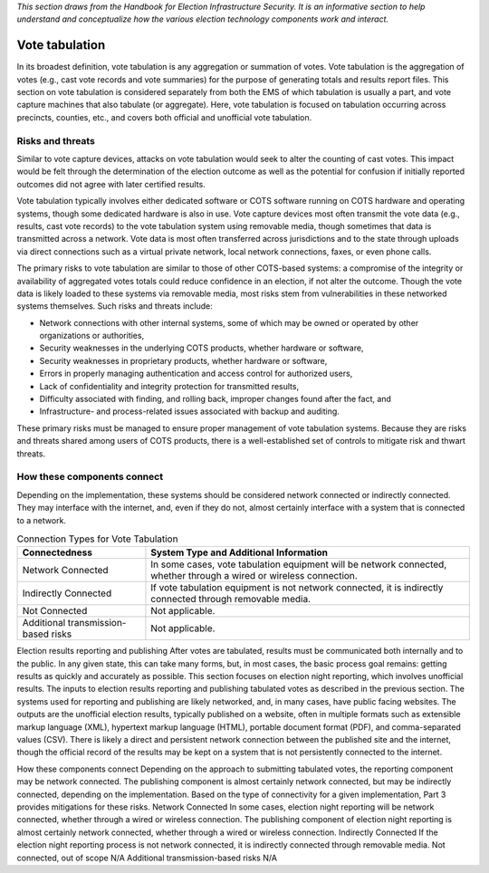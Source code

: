 ..
  Created by: mike garcia
  To: remake of generalized election architecture section of the Handbook

*This section draws from the Handbook for Election Infrastructure Security. It is an informative section to help understand and conceptualize how the various election technology components work and interact.*

Vote tabulation
***************

In its broadest definition, vote tabulation is any aggregation or summation of votes. Vote tabulation is the aggregation of votes (e.g., cast vote records and vote summaries) for the purpose of generating totals and results report files. This section on vote tabulation is considered separately from both the EMS of which tabulation is usually a part, and vote capture machines that also tabulate (or aggregate). Here, vote tabulation is focused on tabulation occurring across precincts, counties, etc., and covers both official and unofficial vote tabulation.

Risks and threats
&&&&&&&&&&&&&&&&&

Similar to vote capture devices, attacks on vote tabulation would seek to alter the counting of cast votes. This impact would be felt through the determination of the election outcome as well as the potential for confusion if initially reported outcomes did not agree with later certified results.

Vote tabulation typically involves either dedicated software or COTS software running on COTS hardware and operating systems, though some dedicated hardware is also in use. Vote capture devices most often transmit the vote data (e.g., results, cast vote records) to the vote tabulation system using removable media, though sometimes that data is transmitted across a network. Vote data is most often transferred across jurisdictions and to the state through uploads via direct connections such as a virtual private network, local network connections, faxes, or even phone calls.

The primary risks to vote tabulation are similar to those of other COTS-based systems: a compromise of the integrity or availability of aggregated votes totals could reduce confidence in an election, if not alter the outcome. Though the vote data is likely loaded to these systems via removable media, most risks stem from vulnerabilities in these networked systems themselves. Such risks and threats include:

* Network connections with other internal systems, some of which may be owned or operated by other organizations or authorities,
* Security weaknesses in the underlying COTS products, whether hardware or software,
* Security weaknesses in proprietary products, whether hardware or software,
* Errors in properly managing authentication and access control for authorized users,
* Lack of confidentiality and integrity protection for transmitted results,
* Difficulty associated with finding, and rolling back, improper changes found after the fact, and
* Infrastructure- and process-related issues associated with backup and auditing.

These primary risks must be managed to ensure proper management of vote tabulation systems. Because they are risks and threats shared among users of COTS products, there is a well-established set of controls to mitigate risk and thwart threats.

How these components connect
&&&&&&&&&&&&&&&&&&&&&&&&&&&&

Depending on the implementation, these systems should be considered network connected or indirectly connected. They may interface with the internet, and, even if they do not, almost certainly interface with a system that is connected to a network. 

.. table:: Connection Types for Vote Tabulation
   :widths: auto

   ===================================  ============================================================================
   Connectedness                        System Type and Additional Information
   ===================================  ============================================================================
   Network Connected                    In some cases, vote tabulation equipment will be network connected, whether through a wired or wireless connection.
   Indirectly Connected                 If vote tabulation equipment is not network connected, it is indirectly connected through removable media.
   Not Connected                        Not applicable.
   Additional transmission-based risks  Not applicable.
   ===================================  ============================================================================


Election results reporting and publishing
After votes are tabulated, results must be communicated both internally and to the public. In any given state, this can take many forms, but, in most cases, the basic process goal remains: getting results as quickly and accurately as possible. This section focuses on election night reporting, which involves unofficial results.
The inputs to election results reporting and publishing tabulated votes as described in the previous section. The systems used for reporting and publishing are likely networked, and, in many cases, have public facing websites.
The outputs are the unofficial election results, typically published on a website, often in multiple formats such as extensible markup language (XML), hypertext markup language (HTML), portable document format (PDF), and comma-separated values (CSV). There is likely a direct and persistent network connection between the published site and the internet, though the official record of the results may be kept on a system that is not persistently connected to the internet.

How these components connect
Depending on the approach to submitting tabulated votes, the reporting component may be network connected. The publishing component is almost certainly network connected, but may be indirectly connected, depending on the implementation. Based on the type of connectivity for a given implementation, Part 3 provides mitigations for these risks.
Network Connected
In some cases, election night reporting will be network connected, whether through a wired or wireless connection.
The publishing component of election night reporting is almost certainly network connected, whether through a wired or wireless connection.
Indirectly Connected
If the election night reporting process is not network connected, it is indirectly connected through removable media.
Not connected, out of scope
N/A
Additional transmission-based risks
N/A


